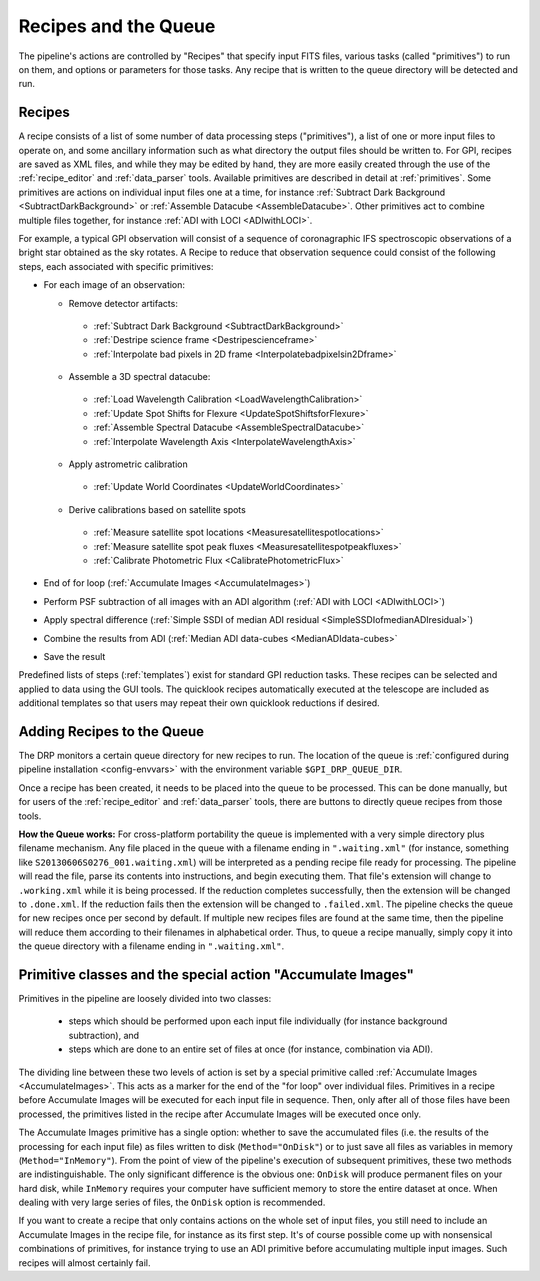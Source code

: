 Recipes and the Queue
=======================

The pipeline's actions are controlled by "Recipes" that
specify input FITS files, various tasks (called "primitives") to run on them,
and options or parameters for those tasks. Any recipe that is written to the
queue directory will be detected and run. 


.. _recipes:

Recipes
-----------

A recipe consists of a list of some number of data processing steps ("primitives"), a list of one or more input files to operate on, and some ancillary information such as what directory the output files should be written to.  
For GPI, recipes are saved as XML files, and while
they may be edited by hand, they are more easily created through the use of the
:ref:`recipe_editor` and :ref:`data_parser` tools. Available primitives are described in detail at :ref:`primitives`.  Some primitives are actions on individual input files one at a time,
for instance :ref:`Subtract Dark Background <SubtractDarkBackground>` or :ref:`Assemble Datacube <AssembleDatacube>`. Other primitives act to
combine multiple files together, for instance :ref:`ADI with LOCI <ADIwithLOCI>`.

For example, a typical GPI observation will consist of a sequence of
coronagraphic IFS spectroscopic observations of a bright star obtained as the
sky rotates. A Recipe to reduce that observation sequence could consist of the following
steps, each associated with specific primitives:

* For each image of an observation:

  * Remove detector artifacts: 

   * :ref:`Subtract Dark Background <SubtractDarkBackground>`
   * :ref:`Destripe science frame <Destripescienceframe>`
   * :ref:`Interpolate bad pixels in 2D frame <Interpolatebadpixelsin2Dframe>`

  * Assemble a 3D spectral datacube:

   * :ref:`Load Wavelength Calibration <LoadWavelengthCalibration>`
   * :ref:`Update Spot Shifts for Flexure <UpdateSpotShiftsforFlexure>`
   * :ref:`Assemble Spectral Datacube <AssembleSpectralDatacube>`
   * :ref:`Interpolate Wavelength Axis <InterpolateWavelengthAxis>`

  * Apply astrometric calibration

   * :ref:`Update World Coordinates <UpdateWorldCoordinates>`

  * Derive calibrations based on satellite spots
   * :ref:`Measure satellite spot locations <Measuresatellitespotlocations>`
   * :ref:`Measure satellite spot peak fluxes <Measuresatellitespotpeakfluxes>`
   * :ref:`Calibrate Photometric Flux <CalibratePhotometricFlux>`


* End of for loop  (:ref:`Accumulate Images <AccumulateImages>`)
* Perform PSF subtraction of all images with an ADI algorithm (:ref:`ADI with LOCI <ADIwithLOCI>`)
* Apply spectral difference (:ref:`Simple SSDI of median ADI residual <SimpleSSDIofmedianADIresidual>`) 
* Combine the results from ADI (:ref:`Median ADI data-cubes <MedianADIdata-cubes>`
* Save the result

Predefined lists of steps (:ref:`templates`) exist for standard GPI
reduction tasks. These recipes can be selected and applied to data
using the GUI tools. The quicklook recipes automatically executed at the telescope
are included as additional templates so that users may repeat their own quicklook reductions if desired.

.. _queue:

Adding Recipes to the Queue
------------------------------

The DRP monitors a certain queue directory  for new recipes to run.
The location of
the queue is :ref:`configured during pipeline installation <config-envvars>` with the environment variable ``$GPI_DRP_QUEUE_DIR``.

Once a recipe has been created, it needs to be placed into the queue to be processed. 
This can be done manually, 
but for users of the :ref:`recipe_editor` and :ref:`data_parser`
tools, there are buttons to directly queue recipes from those tools.

**How the Queue works:** For cross-platform portability the queue is implemented with a very simple
directory plus filename mechanism.  Any file placed in the queue
with a filename ending in ``".waiting.xml"`` (for instance, something like
``S20130606S0276_001.waiting.xml``) will be interpreted as a pending recipe file ready for
processing. The pipeline will read the file, parse its contents into
instructions, and begin executing them.  That file's extension will change to ``.working.xml`` while it is
being processed. If the reduction completes successfully, then the extension will be
changed to ``.done.xml``. If the reduction fails then the extension will be changed
to ``.failed.xml``. The pipeline checks the queue for new recipes once per second by default.
If multiple new recipes files are found at the same time, then the
pipeline will reduce them according to their filenames in alphabetical order. Thus, to queue a recipe
manually, simply copy it into the queue directory with a filename ending in ``".waiting.xml"``. 




Primitive classes and the special action "Accumulate Images"
----------------------------------------------------------------

Primitives in the pipeline are loosely divided into two classes:

 * steps which should be performed upon each input file individually (for instance
   background subtraction), and 
 * steps which are done to an entire set of files at once (for instance, combination via ADI). 
   
The dividing line between these two levels of action is set by a
special primitive called :ref:`Accumulate Images <AccumulateImages>`.  
This acts as a marker
for the end of the "for loop" over individual files.  Primitives
in a recipe before Accumulate Images will be executed for each
input file in sequence. Then, only after all of those files have been
processed, the primitives listed in the recipe after Accumulate Images
will be executed once only. 

The Accumulate Images primitive has a single option: whether to save the
accumulated files (i.e. the results of the processing for each input file) as
files written to disk (``Method="OnDisk"``) or to just save all files as
variables in memory (``Method="InMemory"``). From the point of view of the
pipeline's execution of subsequent primitives, these two methods are
indistinguishable. The only significant difference is the obvious one:
``OnDisk`` will produce permanent files on your hard disk, while ``InMemory``
requires your computer have sufficient memory to store the entire dataset at
once. When dealing with very large series of files, the ``OnDisk`` option is
recommended. 

If you want to create a recipe that only contains actions on
the whole set of input files, you still need to
include an Accumulate Images in the recipe file, for instance as its first step. 
It's of course possible come up with nonsensical combinations of primitives, 
for instance trying to use an ADI primitive before accumulating multiple input images. 
Such recipes will almost certainly fail. 



